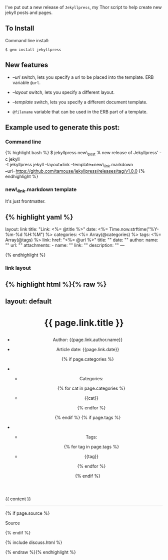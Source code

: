 I've put out a new release of =Jekyllpress=, my Thor script to help
create new jekyll posts and pages.

** To Install
   :PROPERTIES:
   :CUSTOM_ID: to-install
   :END:

Command line install:

#+BEGIN_EXAMPLE
    $ gem install jekyllpress
#+END_EXAMPLE

** New features
   :PROPERTIES:
   :CUSTOM_ID: new-features
   :END:

- /--url/ switch, lets you specify a url to be placed into the template.
  ERB variable =@url=.

- /--layout/ switch, lets you specify a different layout.

- /--template/ switch, lets you specify a different document template.

- =@filename= variable that can be used in the ERB part of a template.

** Example used to generate this post:
   :PROPERTIES:
   :CUSTOM_ID: example-used-to-generate-this-post
   :END:

*** Command line
    :PROPERTIES:
    :CUSTOM_ID: command-line
    :END:

{% highlight bash %} $ jekyllpress new\_post 'A new release of
Jekyllpress' -c jekyll\\
-t jekyllpress jekyll --layout=link --template=new\_link.markdown\\
--url=https://github.com/tamouse/jekyllpress/releases/tag/v1.0.0 {%
endhighlight %}

*** new\_link.markdown template
    :PROPERTIES:
    :CUSTOM_ID: new_link.markdown-template
    :END:

It's just frontmatter.

** {% highlight yaml %}
   :PROPERTIES:
   :CUSTOM_ID: highlight-yaml
   :END:

layout: link title: "Link: <%= @title %>" date: <%=
Time.now.strftime("%Y-%m-%d %H:%M") %> categories: <%=
Array(@categories) %> tags: <%= Array(@tags) %> link: href: "<%= @url
%>" title: "" date: "" author: name: "" url: "" attachments: - name: ""
link: "" description: "" ---

{% endhighlight %}

*** link layout
    :PROPERTIES:
    :CUSTOM_ID: link-layout
    :END:

** {% highlight html %}{% raw %}
   :PROPERTIES:
   :CUSTOM_ID: highlight-html-raw
   :END:

** layout: default
   :PROPERTIES:
   :CUSTOM_ID: layout-default
   :END:

#+BEGIN_HTML
  <main role="main">
#+END_HTML

#+BEGIN_HTML
  <header class="page-header">
#+END_HTML

#+BEGIN_HTML
  <h1>
#+END_HTML

{{ page.link.title }}

#+BEGIN_HTML
  </h1>
#+END_HTML

#+BEGIN_HTML
  <ul>
#+END_HTML

#+BEGIN_HTML
  <li>
#+END_HTML

Author: {{page.link.author.name}}

#+BEGIN_HTML
  </li>
#+END_HTML

#+BEGIN_HTML
  <li>
#+END_HTML

Article date: {{page.link.date}}

#+BEGIN_HTML
  </li>
#+END_HTML

{% if page.categories %}

#+BEGIN_HTML
  <li>
#+END_HTML

#+BEGIN_HTML
  <ul class="link-list">
#+END_HTML

#+BEGIN_HTML
  <li>
#+END_HTML

Categories:

#+BEGIN_HTML
  </li>
#+END_HTML

{% for cat in page.categories %}

#+BEGIN_HTML
  <li role="presentation">
#+END_HTML

{{cat}}

#+BEGIN_HTML
  </li>
#+END_HTML

{% endfor %}

#+BEGIN_HTML
  </ul>
#+END_HTML

#+BEGIN_HTML
  </li>
#+END_HTML

{% endif %} {% if page.tags %}

#+BEGIN_HTML
  <li>
#+END_HTML

#+BEGIN_HTML
  <ul class="link-list">
#+END_HTML

#+BEGIN_HTML
  <li>
#+END_HTML

Tags:

#+BEGIN_HTML
  </li>
#+END_HTML

{% for tag in page.tags %}

#+BEGIN_HTML
  <li role="presentation">
#+END_HTML

{{tag}}

#+BEGIN_HTML
  </li>
#+END_HTML

{% endfor %}

#+BEGIN_HTML
  </ul>
#+END_HTML

#+BEGIN_HTML
  </li>
#+END_HTML

{% endif %}

#+BEGIN_HTML
  </ul>
#+END_HTML

#+BEGIN_HTML
  </header>
#+END_HTML

#+BEGIN_HTML
  <article>
#+END_HTML

{{ content }}

#+BEGIN_HTML
  </article>
#+END_HTML

#+BEGIN_HTML
  <footer>
#+END_HTML

#+BEGIN_HTML
  <hr>
#+END_HTML

{% if page.source %}

#+BEGIN_HTML
  <p>
#+END_HTML

Source

#+BEGIN_HTML
  </p>
#+END_HTML

{% endif %}

#+BEGIN_HTML
  </footer>
#+END_HTML

#+BEGIN_HTML
  <aside>
#+END_HTML

{% include discuss.html %}

#+BEGIN_HTML
  </aside>
#+END_HTML

#+BEGIN_HTML
  </main>
#+END_HTML

{% endraw %}{% endhighlight %}
